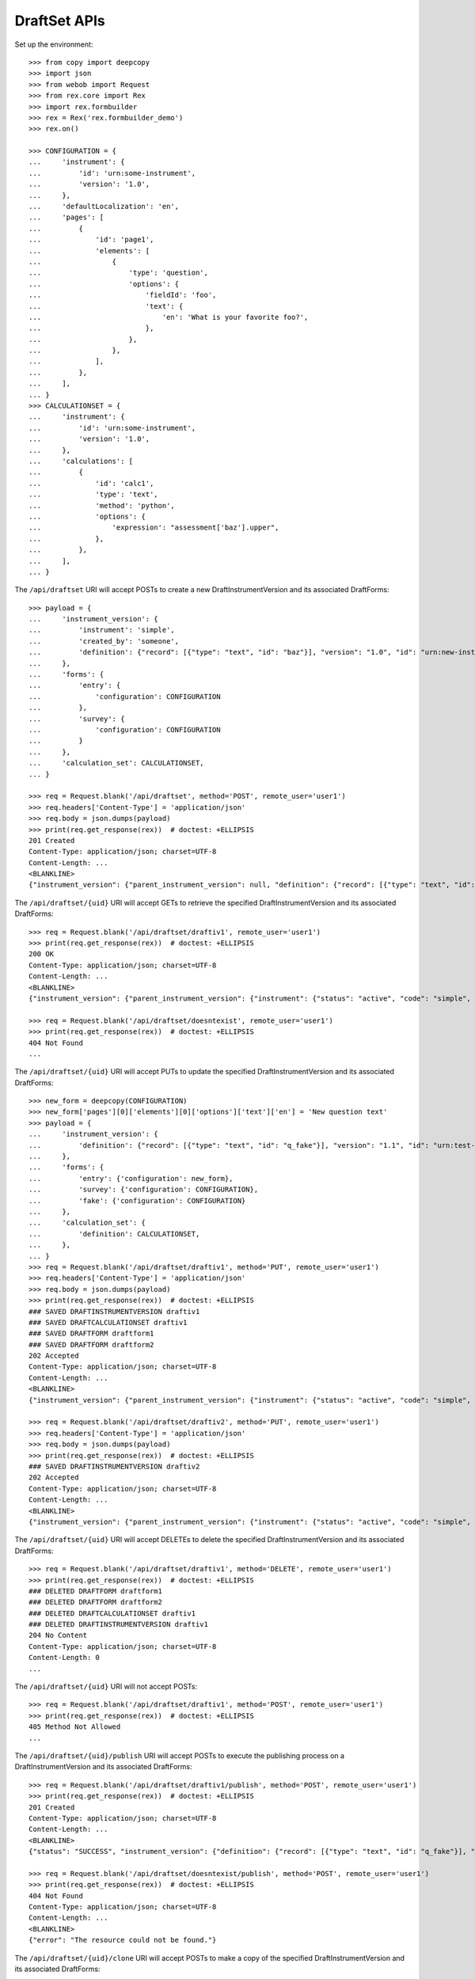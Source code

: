 *************
DraftSet APIs
*************

.. contents:: Table of Contents


Set up the environment::

    >>> from copy import deepcopy
    >>> import json
    >>> from webob import Request
    >>> from rex.core import Rex
    >>> import rex.formbuilder
    >>> rex = Rex('rex.formbuilder_demo')
    >>> rex.on()

    >>> CONFIGURATION = {
    ...     'instrument': {
    ...         'id': 'urn:some-instrument',
    ...         'version': '1.0',
    ...     },
    ...     'defaultLocalization': 'en',
    ...     'pages': [
    ...         {
    ...             'id': 'page1',
    ...             'elements': [
    ...                 {
    ...                     'type': 'question',
    ...                     'options': {
    ...                         'fieldId': 'foo',
    ...                         'text': {
    ...                             'en': 'What is your favorite foo?',
    ...                         },
    ...                     },
    ...                 },
    ...             ],
    ...         },
    ...     ],
    ... }
    >>> CALCULATIONSET = {
    ...     'instrument': {
    ...         'id': 'urn:some-instrument',
    ...         'version': '1.0',
    ...     },
    ...     'calculations': [
    ...         {
    ...             'id': 'calc1',
    ...             'type': 'text',
    ...             'method': 'python',
    ...             'options': {
    ...                 'expression': "assessment['baz'].upper",
    ...             },
    ...         },
    ...     ],
    ... }


The ``/api/draftset`` URI will accept POSTs to create a new
DraftInstrumentVersion and its associated DraftForms::

    >>> payload = {
    ...     'instrument_version': {
    ...         'instrument': 'simple',
    ...         'created_by': 'someone',
    ...         'definition': {"record": [{"type": "text", "id": "baz"}], "version": "1.0", "id": "urn:new-instrument", "title": "My New Instrument"}
    ...     },
    ...     'forms': {
    ...         'entry': {
    ...             'configuration': CONFIGURATION
    ...         },
    ...         'survey': {
    ...             'configuration': CONFIGURATION
    ...         }
    ...     },
    ...     'calculation_set': CALCULATIONSET,
    ... }

    >>> req = Request.blank('/api/draftset', method='POST', remote_user='user1')
    >>> req.headers['Content-Type'] = 'application/json'
    >>> req.body = json.dumps(payload)
    >>> print(req.get_response(rex))  # doctest: +ELLIPSIS
    201 Created
    Content-Type: application/json; charset=UTF-8
    Content-Length: ...
    <BLANKLINE>
    {"instrument_version": {"parent_instrument_version": null, "definition": {"record": [{"type": "text", "id": "baz"}], "version": "1.0", "id": "urn:new-instrument", "title": "My New Instrument"}, "modified_by": "user1", "uid": "draftiv1", "date_modified": "2014-05-22T00:00:00.000Z", "created_by": "user1", "instrument": {"status": "active", "code": "simple", "uid": "simple", "title": "Simple Instrument"}, "date_created": "2014-05-22T00:00:00.000Z"}, "forms": {"entry": {"configuration": {"instrument": {"version": "1.0", "id": "urn:some-instrument"}, "defaultLocalization": "en", "pages": [{"elements": [{"type": "question", "options": {"text": {"en": "What is your favorite foo?"}, "fieldId": "foo"}}], "id": "page1"}]}, "draft_instrument_version": {"parent_instrument_version": {"instrument": {"status": "active", "code": "simple", "uid": "simple", "title": "Simple Instrument"}, "published_by": "someone", "version": 1, "uid": "simple1", "date_published": "2015-01-01T00:00:00.000Z"}, "modified_by": "someone", "uid": "draftiv1", "date_modified": "2015-01-02T00:00:00.000Z", "created_by": "someone", "instrument": {"status": "active", "code": "simple", "uid": "simple", "title": "Simple Instrument"}, "date_created": "2015-01-01T00:00:00.000Z"}, "uid": "fake_draftform_1", "channel": {"uid": "entry", "presentation_type": "form", "title": "RexEntry"}}, "survey": {"configuration": {"instrument": {"version": "1.0", "id": "urn:some-instrument"}, "defaultLocalization": "en", "pages": [{"elements": [{"type": "question", "options": {"text": {"en": "What is your favorite foo?"}, "fieldId": "foo"}}], "id": "page1"}]}, "draft_instrument_version": {"parent_instrument_version": {"instrument": {"status": "active", "code": "simple", "uid": "simple", "title": "Simple Instrument"}, "published_by": "someone", "version": 1, "uid": "simple1", "date_published": "2015-01-01T00:00:00.000Z"}, "modified_by": "someone", "uid": "draftiv1", "date_modified": "2015-01-02T00:00:00.000Z", "created_by": "someone", "instrument": {"status": "active", "code": "simple", "uid": "simple", "title": "Simple Instrument"}, "date_created": "2015-01-01T00:00:00.000Z"}, "uid": "fake_draftform_1", "channel": {"uid": "survey", "presentation_type": "form", "title": "RexSurvey"}}}, "calculation_set": {"definition": {"instrument": {"version": "1.0", "id": "urn:some-instrument"}, "calculations": [{"id": "calc1", "type": "text", "method": "python", "options": {"expression": "assessment['baz'].upper"}}]}, "uid": "fake_draftcalculationset_1", "draft_instrument_version": {"parent_instrument_version": {"instrument": {"status": "active", "code": "simple", "uid": "simple", "title": "Simple Instrument"}, "published_by": "someone", "version": 1, "uid": "simple1", "date_published": "2015-01-01T00:00:00.000Z"}, "modified_by": "someone", "uid": "draftiv1", "date_modified": "2015-01-02T00:00:00.000Z", "created_by": "someone", "instrument": {"status": "active", "code": "simple", "uid": "simple", "title": "Simple Instrument"}, "date_created": "2015-01-01T00:00:00.000Z"}}}


The ``/api/draftset/{uid}`` URI will accept GETs to retrieve the specified
DraftInstrumentVersion and its associated DraftForms::

    >>> req = Request.blank('/api/draftset/draftiv1', remote_user='user1')
    >>> print(req.get_response(rex))  # doctest: +ELLIPSIS
    200 OK
    Content-Type: application/json; charset=UTF-8
    Content-Length: ...
    <BLANKLINE>
    {"instrument_version": {"parent_instrument_version": {"instrument": {"status": "active", "code": "simple", "uid": "simple", "title": "Simple Instrument"}, "published_by": "someone", "version": 1, "uid": "simple1", "date_published": "2015-01-01T00:00:00.000Z"}, "definition": {"record": [{"type": "text", "id": "q_fake"}], "version": "1.1", "id": "urn:test-instrument", "title": "The NEW InstrumentVersion Title"}, "modified_by": "someone", "uid": "draftiv1", "date_modified": "2015-01-02T00:00:00.000Z", "created_by": "someone", "instrument": {"status": "active", "code": "simple", "uid": "simple", "title": "Simple Instrument"}, "date_created": "2015-01-01T00:00:00.000Z"}, "forms": {"entry": {"configuration": {"instrument": {"version": "1.1", "id": "urn:test-instrument"}, "defaultLocalization": "en", "pages": [{"elements": [{"type": "question", "options": {"text": {"en": "How does the Subject feel today?"}, "fieldId": "q_fake"}}], "id": "page1"}]}, "draft_instrument_version": {"parent_instrument_version": {"instrument": {"status": "active", "code": "simple", "uid": "simple", "title": "Simple Instrument"}, "published_by": "someone", "version": 1, "uid": "simple1", "date_published": "2015-01-01T00:00:00.000Z"}, "modified_by": "someone", "uid": "draftiv1", "date_modified": "2015-01-02T00:00:00.000Z", "created_by": "someone", "instrument": {"status": "active", "code": "simple", "uid": "simple", "title": "Simple Instrument"}, "date_created": "2015-01-01T00:00:00.000Z"}, "uid": "draftform2", "channel": {"uid": "entry", "presentation_type": "form", "title": "RexEntry"}}, "survey": {"configuration": {"instrument": {"version": "1.1", "id": "urn:test-instrument"}, "defaultLocalization": "en", "pages": [{"elements": [{"type": "question", "options": {"text": {"en": "How do you feel today?"}, "fieldId": "q_fake"}}], "id": "page1"}]}, "draft_instrument_version": {"parent_instrument_version": {"instrument": {"status": "active", "code": "simple", "uid": "simple", "title": "Simple Instrument"}, "published_by": "someone", "version": 1, "uid": "simple1", "date_published": "2015-01-01T00:00:00.000Z"}, "modified_by": "someone", "uid": "draftiv1", "date_modified": "2015-01-02T00:00:00.000Z", "created_by": "someone", "instrument": {"status": "active", "code": "simple", "uid": "simple", "title": "Simple Instrument"}, "date_created": "2015-01-01T00:00:00.000Z"}, "uid": "draftform1", "channel": {"uid": "survey", "presentation_type": "form", "title": "RexSurvey"}}}, "calculation_set": {"definition": {"instrument": {"version": "1.1", "id": "urn:test-instrument"}, "calculations": [{"method": "python", "type": "text", "options": {"expression": "assessment['q_fake'].upper()"}, "id": "uppercased"}]}, "uid": "draftiv1", "draft_instrument_version": {"parent_instrument_version": {"instrument": {"status": "active", "code": "simple", "uid": "simple", "title": "Simple Instrument"}, "published_by": "someone", "version": 1, "uid": "simple1", "date_published": "2015-01-01T00:00:00.000Z"}, "modified_by": "someone", "uid": "draftiv1", "date_modified": "2015-01-02T00:00:00.000Z", "created_by": "someone", "instrument": {"status": "active", "code": "simple", "uid": "simple", "title": "Simple Instrument"}, "date_created": "2015-01-01T00:00:00.000Z"}}}

    >>> req = Request.blank('/api/draftset/doesntexist', remote_user='user1')
    >>> print(req.get_response(rex))  # doctest: +ELLIPSIS
    404 Not Found
    ...


The ``/api/draftset/{uid}`` URI will accept PUTs to update the specified
DraftInstrumentVersion and its associated DraftForms::

    >>> new_form = deepcopy(CONFIGURATION)
    >>> new_form['pages'][0]['elements'][0]['options']['text']['en'] = 'New question text'
    >>> payload = {
    ...     'instrument_version': {
    ...         'definition': {"record": [{"type": "text", "id": "q_fake"}], "version": "1.1", "id": "urn:test-instrument", "title": "NEWER InstrumentVersion Title"},
    ...     },
    ...     'forms': {
    ...         'entry': {'configuration': new_form},
    ...         'survey': {'configuration': CONFIGURATION},
    ...         'fake': {'configuration': CONFIGURATION}
    ...     },
    ...     'calculation_set': {
    ...         'definition': CALCULATIONSET,
    ...     },
    ... }
    >>> req = Request.blank('/api/draftset/draftiv1', method='PUT', remote_user='user1')
    >>> req.headers['Content-Type'] = 'application/json'
    >>> req.body = json.dumps(payload)
    >>> print(req.get_response(rex))  # doctest: +ELLIPSIS
    ### SAVED DRAFTINSTRUMENTVERSION draftiv1
    ### SAVED DRAFTCALCULATIONSET draftiv1
    ### SAVED DRAFTFORM draftform1
    ### SAVED DRAFTFORM draftform2
    202 Accepted
    Content-Type: application/json; charset=UTF-8
    Content-Length: ...
    <BLANKLINE>
    {"instrument_version": {"parent_instrument_version": {"instrument": {"status": "active", "code": "simple", "uid": "simple", "title": "Simple Instrument"}, "published_by": "someone", "version": 1, "uid": "simple1", "date_published": "2015-01-01T00:00:00.000Z"}, "definition": {"record": [{"type": "text", "id": "q_fake"}], "version": "1.1", "id": "urn:test-instrument", "title": "NEWER InstrumentVersion Title"}, "modified_by": "user1", "uid": "draftiv1", "date_modified": "2014-05-22T12:34:56.000Z", "created_by": "someone", "instrument": {"status": "active", "code": "simple", "uid": "simple", "title": "Simple Instrument"}, "date_created": "2015-01-01T00:00:00.000Z"}, "forms": {"entry": {"configuration": {"instrument": {"version": "1.0", "id": "urn:some-instrument"}, "defaultLocalization": "en", "pages": [{"elements": [{"type": "question", "options": {"text": {"en": "New question text"}, "fieldId": "foo"}}], "id": "page1"}]}, "draft_instrument_version": {"parent_instrument_version": {"instrument": {"status": "active", "code": "simple", "uid": "simple", "title": "Simple Instrument"}, "published_by": "someone", "version": 1, "uid": "simple1", "date_published": "2015-01-01T00:00:00.000Z"}, "modified_by": "someone", "uid": "draftiv1", "date_modified": "2015-01-02T00:00:00.000Z", "created_by": "someone", "instrument": {"status": "active", "code": "simple", "uid": "simple", "title": "Simple Instrument"}, "date_created": "2015-01-01T00:00:00.000Z"}, "uid": "draftform2", "channel": {"uid": "entry", "presentation_type": "form", "title": "RexEntry"}}, "survey": {"configuration": {"instrument": {"version": "1.0", "id": "urn:some-instrument"}, "defaultLocalization": "en", "pages": [{"elements": [{"type": "question", "options": {"text": {"en": "What is your favorite foo?"}, "fieldId": "foo"}}], "id": "page1"}]}, "draft_instrument_version": {"parent_instrument_version": {"instrument": {"status": "active", "code": "simple", "uid": "simple", "title": "Simple Instrument"}, "published_by": "someone", "version": 1, "uid": "simple1", "date_published": "2015-01-01T00:00:00.000Z"}, "modified_by": "someone", "uid": "draftiv1", "date_modified": "2015-01-02T00:00:00.000Z", "created_by": "someone", "instrument": {"status": "active", "code": "simple", "uid": "simple", "title": "Simple Instrument"}, "date_created": "2015-01-01T00:00:00.000Z"}, "uid": "draftform1", "channel": {"uid": "survey", "presentation_type": "form", "title": "RexSurvey"}}, "fake": {"configuration": {"instrument": {"version": "1.0", "id": "urn:some-instrument"}, "defaultLocalization": "en", "pages": [{"elements": [{"type": "question", "options": {"text": {"en": "What is your favorite foo?"}, "fieldId": "foo"}}], "id": "page1"}]}, "draft_instrument_version": {"parent_instrument_version": {"instrument": {"status": "active", "code": "simple", "uid": "simple", "title": "Simple Instrument"}, "published_by": "someone", "version": 1, "uid": "simple1", "date_published": "2015-01-01T00:00:00.000Z"}, "modified_by": "someone", "uid": "draftiv1", "date_modified": "2015-01-02T00:00:00.000Z", "created_by": "someone", "instrument": {"status": "active", "code": "simple", "uid": "simple", "title": "Simple Instrument"}, "date_created": "2015-01-01T00:00:00.000Z"}, "uid": "fake_draftform_1", "channel": {"uid": "fake", "presentation_type": "form", "title": "FakeChannel"}}}, "calculation_set": {"definition": {"instrument": {"version": "1.0", "id": "urn:some-instrument"}, "calculations": [{"id": "calc1", "type": "text", "method": "python", "options": {"expression": "assessment['baz'].upper"}}]}, "uid": "draftiv1", "draft_instrument_version": {"parent_instrument_version": {"instrument": {"status": "active", "code": "simple", "uid": "simple", "title": "Simple Instrument"}, "published_by": "someone", "version": 1, "uid": "simple1", "date_published": "2015-01-01T00:00:00.000Z"}, "modified_by": "someone", "uid": "draftiv1", "date_modified": "2015-01-02T00:00:00.000Z", "created_by": "someone", "instrument": {"status": "active", "code": "simple", "uid": "simple", "title": "Simple Instrument"}, "date_created": "2015-01-01T00:00:00.000Z"}}}

    >>> req = Request.blank('/api/draftset/draftiv2', method='PUT', remote_user='user1')
    >>> req.headers['Content-Type'] = 'application/json'
    >>> req.body = json.dumps(payload)
    >>> print(req.get_response(rex))  # doctest: +ELLIPSIS
    ### SAVED DRAFTINSTRUMENTVERSION draftiv2
    202 Accepted
    Content-Type: application/json; charset=UTF-8
    Content-Length: ...
    <BLANKLINE>
    {"instrument_version": {"parent_instrument_version": {"instrument": {"status": "active", "code": "simple", "uid": "simple", "title": "Simple Instrument"}, "published_by": "someone", "version": 1, "uid": "simple1", "date_published": "2015-01-01T00:00:00.000Z"}, "definition": {"record": [{"type": "text", "id": "q_fake"}], "version": "1.1", "id": "urn:test-instrument", "title": "NEWER InstrumentVersion Title"}, "modified_by": "user1", "uid": "draftiv2", "date_modified": "2014-05-22T12:34:56.000Z", "created_by": "someone", "instrument": {"status": "active", "code": "simple", "uid": "simple", "title": "Simple Instrument"}, "date_created": "2015-01-01T00:00:00.000Z"}, "forms": {"entry": {"configuration": {"instrument": {"version": "1.0", "id": "urn:some-instrument"}, "defaultLocalization": "en", "pages": [{"elements": [{"type": "question", "options": {"text": {"en": "New question text"}, "fieldId": "foo"}}], "id": "page1"}]}, "draft_instrument_version": {"parent_instrument_version": {"instrument": {"status": "active", "code": "simple", "uid": "simple", "title": "Simple Instrument"}, "published_by": "someone", "version": 1, "uid": "simple1", "date_published": "2015-01-01T00:00:00.000Z"}, "modified_by": "someone", "uid": "draftiv2", "date_modified": "2015-01-02T00:00:00.000Z", "created_by": "someone", "instrument": {"status": "active", "code": "simple", "uid": "simple", "title": "Simple Instrument"}, "date_created": "2015-01-01T00:00:00.000Z"}, "uid": "fake_draftform_1", "channel": {"uid": "entry", "presentation_type": "form", "title": "RexEntry"}}, "survey": {"configuration": {"instrument": {"version": "1.0", "id": "urn:some-instrument"}, "defaultLocalization": "en", "pages": [{"elements": [{"type": "question", "options": {"text": {"en": "What is your favorite foo?"}, "fieldId": "foo"}}], "id": "page1"}]}, "draft_instrument_version": {"parent_instrument_version": {"instrument": {"status": "active", "code": "simple", "uid": "simple", "title": "Simple Instrument"}, "published_by": "someone", "version": 1, "uid": "simple1", "date_published": "2015-01-01T00:00:00.000Z"}, "modified_by": "someone", "uid": "draftiv2", "date_modified": "2015-01-02T00:00:00.000Z", "created_by": "someone", "instrument": {"status": "active", "code": "simple", "uid": "simple", "title": "Simple Instrument"}, "date_created": "2015-01-01T00:00:00.000Z"}, "uid": "fake_draftform_1", "channel": {"uid": "survey", "presentation_type": "form", "title": "RexSurvey"}}, "fake": {"configuration": {"instrument": {"version": "1.0", "id": "urn:some-instrument"}, "defaultLocalization": "en", "pages": [{"elements": [{"type": "question", "options": {"text": {"en": "What is your favorite foo?"}, "fieldId": "foo"}}], "id": "page1"}]}, "draft_instrument_version": {"parent_instrument_version": {"instrument": {"status": "active", "code": "simple", "uid": "simple", "title": "Simple Instrument"}, "published_by": "someone", "version": 1, "uid": "simple1", "date_published": "2015-01-01T00:00:00.000Z"}, "modified_by": "someone", "uid": "draftiv2", "date_modified": "2015-01-02T00:00:00.000Z", "created_by": "someone", "instrument": {"status": "active", "code": "simple", "uid": "simple", "title": "Simple Instrument"}, "date_created": "2015-01-01T00:00:00.000Z"}, "uid": "fake_draftform_1", "channel": {"uid": "fake", "presentation_type": "form", "title": "FakeChannel"}}}, "calculation_set": {"definition": {"instrument": {"version": "1.0", "id": "urn:some-instrument"}, "calculations": [{"id": "calc1", "type": "text", "method": "python", "options": {"expression": "assessment['baz'].upper"}}]}, "uid": "fake_draftcalculationset_1", "draft_instrument_version": {"parent_instrument_version": {"instrument": {"status": "active", "code": "simple", "uid": "simple", "title": "Simple Instrument"}, "published_by": "someone", "version": 1, "uid": "simple1", "date_published": "2015-01-01T00:00:00.000Z"}, "modified_by": "someone", "uid": "draftiv2", "date_modified": "2015-01-02T00:00:00.000Z", "created_by": "someone", "instrument": {"status": "active", "code": "simple", "uid": "simple", "title": "Simple Instrument"}, "date_created": "2015-01-01T00:00:00.000Z"}}}


The ``/api/draftset/{uid}`` URI will accept DELETEs to delete the specified
DraftInstrumentVersion and its associated DraftForms::

    >>> req = Request.blank('/api/draftset/draftiv1', method='DELETE', remote_user='user1')
    >>> print(req.get_response(rex))  # doctest: +ELLIPSIS
    ### DELETED DRAFTFORM draftform1
    ### DELETED DRAFTFORM draftform2
    ### DELETED DRAFTCALCULATIONSET draftiv1
    ### DELETED DRAFTINSTRUMENTVERSION draftiv1
    204 No Content
    Content-Type: application/json; charset=UTF-8
    Content-Length: 0
    ...


The ``/api/draftset/{uid}`` URI will not accept POSTs::

    >>> req = Request.blank('/api/draftset/draftiv1', method='POST', remote_user='user1')
    >>> print(req.get_response(rex))  # doctest: +ELLIPSIS
    405 Method Not Allowed
    ...


The ``/api/draftset/{uid}/publish`` URI will accept POSTs to execute
the publishing process on a DraftInstrumentVersion and its associated
DraftForms::

    >>> req = Request.blank('/api/draftset/draftiv1/publish', method='POST', remote_user='user1')
    >>> print(req.get_response(rex))  # doctest: +ELLIPSIS
    201 Created
    Content-Type: application/json; charset=UTF-8
    Content-Length: ...
    <BLANKLINE>
    {"status": "SUCCESS", "instrument_version": {"definition": {"record": [{"type": "text", "id": "q_fake"}], "version": "1.1", "id": "urn:test-instrument", "title": "The NEW InstrumentVersion Title"}, "uid": "fake_published_draft_instrument_1", "date_published": "2014-05-22T00:00:00.000Z", "instrument": {"status": "active", "code": "simple", "uid": "simple", "title": "Simple Instrument"}, "published_by": "user1", "version": 1}, "calculation_set": {"instrument_version": {"instrument": {"status": "active", "code": "simple", "uid": "simple", "title": "Simple Instrument"}, "published_by": "user1", "version": 1, "uid": "fake_published_draft_instrument_1", "date_published": "2014-05-22T00:00:00.000Z"}, "definition": {"instrument": {"version": "1.1", "id": "urn:test-instrument"}, "calculations": [{"id": "uppercased", "type": "text", "method": "python", "options": {"expression": "assessment['q_fake'].upper()"}}]}, "uid": "fake_calculationset_1"}, "forms": {"entry": {"instrument_version": {"instrument": {"status": "active", "code": "simple", "uid": "simple", "title": "Simple Instrument"}, "published_by": "user1", "version": 1, "uid": "fake_published_draft_instrument_1", "date_published": "2014-05-22T00:00:00.000Z"}, "configuration": {"instrument": {"version": "1.1", "id": "urn:test-instrument"}, "defaultLocalization": "en", "pages": [{"elements": [{"type": "question", "options": {"text": {"en": "How does the Subject feel today?"}, "fieldId": "q_fake"}}], "id": "page1"}]}, "uid": "fake_form_1", "channel": {"uid": "entry", "presentation_type": "form", "title": "RexEntry"}}, "survey": {"instrument_version": {"instrument": {"status": "active", "code": "simple", "uid": "simple", "title": "Simple Instrument"}, "published_by": "user1", "version": 1, "uid": "fake_published_draft_instrument_1", "date_published": "2014-05-22T00:00:00.000Z"}, "configuration": {"instrument": {"version": "1.1", "id": "urn:test-instrument"}, "defaultLocalization": "en", "pages": [{"elements": [{"type": "question", "options": {"text": {"en": "How do you feel today?"}, "fieldId": "q_fake"}}], "id": "page1"}]}, "uid": "fake_form_1", "channel": {"uid": "survey", "presentation_type": "form", "title": "RexSurvey"}}}}

    >>> req = Request.blank('/api/draftset/doesntexist/publish', method='POST', remote_user='user1')
    >>> print(req.get_response(rex))  # doctest: +ELLIPSIS
    404 Not Found
    Content-Type: application/json; charset=UTF-8
    Content-Length: ...
    <BLANKLINE>
    {"error": "The resource could not be found."}


The ``/api/draftset/{uid}/clone`` URI will accept POSTs to make a copy of the
specified DraftInstrumentVersion and its associated DraftForms::

    >>> req = Request.blank('/api/draftset/draftiv1/clone', method='POST', remote_user='user1')
    >>> print(req.get_response(rex))  # doctest: +ELLIPSIS
    201 Created
    Content-Type: application/json; charset=UTF-8
    Content-Length: ...
    <BLANKLINE>
    {"instrument_version": {"parent_instrument_version": {"instrument": {"status": "active", "code": "simple", "uid": "simple", "title": "Simple Instrument"}, "published_by": "someone", "version": 1, "uid": "simple1", "date_published": "2015-01-01T00:00:00.000Z"}, "definition": {"record": [{"type": "text", "id": "q_fake"}], "version": "1.1", "id": "urn:test-instrument", "title": "The NEW InstrumentVersion Title"}, "modified_by": "user1", "uid": "draftiv1", "date_modified": "2014-05-22T00:00:00.000Z", "created_by": "user1", "instrument": {"status": "active", "code": "simple", "uid": "simple", "title": "Simple Instrument"}, "date_created": "2014-05-22T00:00:00.000Z"}, "forms": {"entry": {"configuration": {"instrument": {"version": "1.1", "id": "urn:test-instrument"}, "defaultLocalization": "en", "pages": [{"elements": [{"type": "question", "options": {"text": {"en": "How does the Subject feel today?"}, "fieldId": "q_fake"}}], "id": "page1"}]}, "draft_instrument_version": {"parent_instrument_version": {"instrument": {"status": "active", "code": "simple", "uid": "simple", "title": "Simple Instrument"}, "published_by": "someone", "version": 1, "uid": "simple1", "date_published": "2015-01-01T00:00:00.000Z"}, "modified_by": "someone", "uid": "draftiv1", "date_modified": "2015-01-02T00:00:00.000Z", "created_by": "someone", "instrument": {"status": "active", "code": "simple", "uid": "simple", "title": "Simple Instrument"}, "date_created": "2015-01-01T00:00:00.000Z"}, "uid": "fake_draftform_1", "channel": {"uid": "entry", "presentation_type": "form", "title": "RexEntry"}}, "survey": {"configuration": {"instrument": {"version": "1.1", "id": "urn:test-instrument"}, "defaultLocalization": "en", "pages": [{"elements": [{"type": "question", "options": {"text": {"en": "How do you feel today?"}, "fieldId": "q_fake"}}], "id": "page1"}]}, "draft_instrument_version": {"parent_instrument_version": {"instrument": {"status": "active", "code": "simple", "uid": "simple", "title": "Simple Instrument"}, "published_by": "someone", "version": 1, "uid": "simple1", "date_published": "2015-01-01T00:00:00.000Z"}, "modified_by": "someone", "uid": "draftiv1", "date_modified": "2015-01-02T00:00:00.000Z", "created_by": "someone", "instrument": {"status": "active", "code": "simple", "uid": "simple", "title": "Simple Instrument"}, "date_created": "2015-01-01T00:00:00.000Z"}, "uid": "fake_draftform_1", "channel": {"uid": "survey", "presentation_type": "form", "title": "RexSurvey"}}}, "calculation_set": {"definition": {"instrument": {"version": "1.1", "id": "urn:test-instrument"}, "calculations": [{"id": "uppercased", "type": "text", "method": "python", "options": {"expression": "assessment['q_fake'].upper()"}}]}, "uid": "fake_draftcalculationset_1", "draft_instrument_version": {"parent_instrument_version": {"instrument": {"status": "active", "code": "simple", "uid": "simple", "title": "Simple Instrument"}, "published_by": "someone", "version": 1, "uid": "simple1", "date_published": "2015-01-01T00:00:00.000Z"}, "modified_by": "someone", "uid": "draftiv1", "date_modified": "2015-01-02T00:00:00.000Z", "created_by": "someone", "instrument": {"status": "active", "code": "simple", "uid": "simple", "title": "Simple Instrument"}, "date_created": "2015-01-01T00:00:00.000Z"}}}


The ``/api/draftset/skeleton`` URI will accept POSTs to create a draftset that
contains no definitions/configurations::

    >>> req = Request.blank('/api/draftset/skeleton', method='POST', remote_user='user1')
    >>> req.headers['Content-Type'] = 'application/json'
    >>> req.body = '{"instrument": "simple", "channels": ["entry", "fake"]}'
    >>> print(req.get_response(rex))  # doctest: +ELLIPSIS
    201 Created
    Content-Type: application/json; charset=UTF-8
    Content-Length: ...
    <BLANKLINE>
    {"instrument_version": {"parent_instrument_version": null, "definition": null, "modified_by": "user1", "uid": "draftiv1", "date_modified": "2014-05-22T00:00:00.000Z", "created_by": "user1", "instrument": {"status": "active", "code": "simple", "uid": "simple", "title": "Simple Instrument"}, "date_created": "2014-05-22T00:00:00.000Z"}, "forms": {"entry": {"configuration": null, "draft_instrument_version": {"parent_instrument_version": {"instrument": {"status": "active", "code": "simple", "uid": "simple", "title": "Simple Instrument"}, "published_by": "someone", "version": 1, "uid": "simple1", "date_published": "2015-01-01T00:00:00.000Z"}, "modified_by": "someone", "uid": "draftiv1", "date_modified": "2015-01-02T00:00:00.000Z", "created_by": "someone", "instrument": {"status": "active", "code": "simple", "uid": "simple", "title": "Simple Instrument"}, "date_created": "2015-01-01T00:00:00.000Z"}, "uid": "fake_draftform_1", "channel": {"uid": "entry", "presentation_type": "form", "title": "RexEntry"}}, "fake": {"configuration": null, "draft_instrument_version": {"parent_instrument_version": {"instrument": {"status": "active", "code": "simple", "uid": "simple", "title": "Simple Instrument"}, "published_by": "someone", "version": 1, "uid": "simple1", "date_published": "2015-01-01T00:00:00.000Z"}, "modified_by": "someone", "uid": "draftiv1", "date_modified": "2015-01-02T00:00:00.000Z", "created_by": "someone", "instrument": {"status": "active", "code": "simple", "uid": "simple", "title": "Simple Instrument"}, "date_created": "2015-01-01T00:00:00.000Z"}, "uid": "fake_draftform_1", "channel": {"uid": "fake", "presentation_type": "form", "title": "FakeChannel"}}}, "calculation_set": null}



    >>> rex.off()


